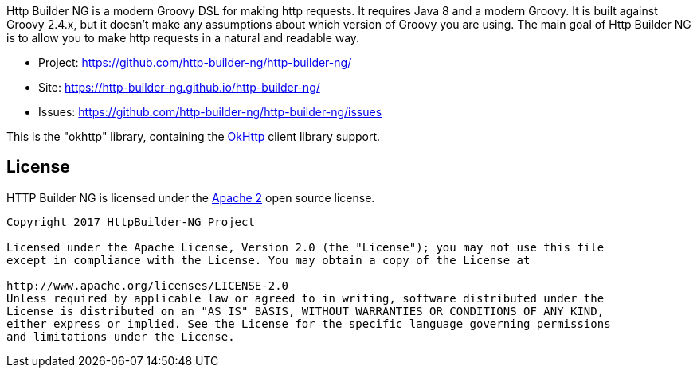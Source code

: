 Http Builder NG is a modern Groovy DSL for making http requests. It requires Java 8 and a modern Groovy. It is built against Groovy 2.4.x,
but it doesn't make any assumptions about which version of Groovy you are using. The main goal of Http Builder NG is to allow you to make
http requests in a natural and readable way.

* Project: https://github.com/http-builder-ng/http-builder-ng/
* Site: https://http-builder-ng.github.io/http-builder-ng/
* Issues: https://github.com/http-builder-ng/http-builder-ng/issues

This is the "okhttp" library, containing the http://square.github.io/okhttp/[OkHttp] client library support.

== License

HTTP Builder NG is licensed under the http://www.apache.org/licenses/LICENSE-2.0[Apache 2] open source license.

----
Copyright 2017 HttpBuilder-NG Project

Licensed under the Apache License, Version 2.0 (the "License"); you may not use this file
except in compliance with the License. You may obtain a copy of the License at

http://www.apache.org/licenses/LICENSE-2.0
Unless required by applicable law or agreed to in writing, software distributed under the
License is distributed on an "AS IS" BASIS, WITHOUT WARRANTIES OR CONDITIONS OF ANY KIND,
either express or implied. See the License for the specific language governing permissions
and limitations under the License.
----